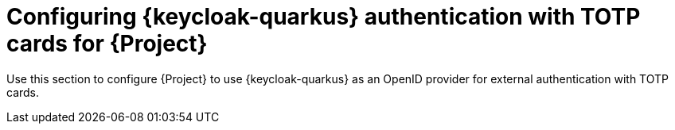 [id="configuring-keycloak-authentication-with-totp-cards-for-project_{context}"]
= Configuring {keycloak-quarkus} authentication with TOTP cards for {Project}

Use this section to configure {Project} to use {keycloak-quarkus} as an OpenID provider for external authentication with TOTP cards.